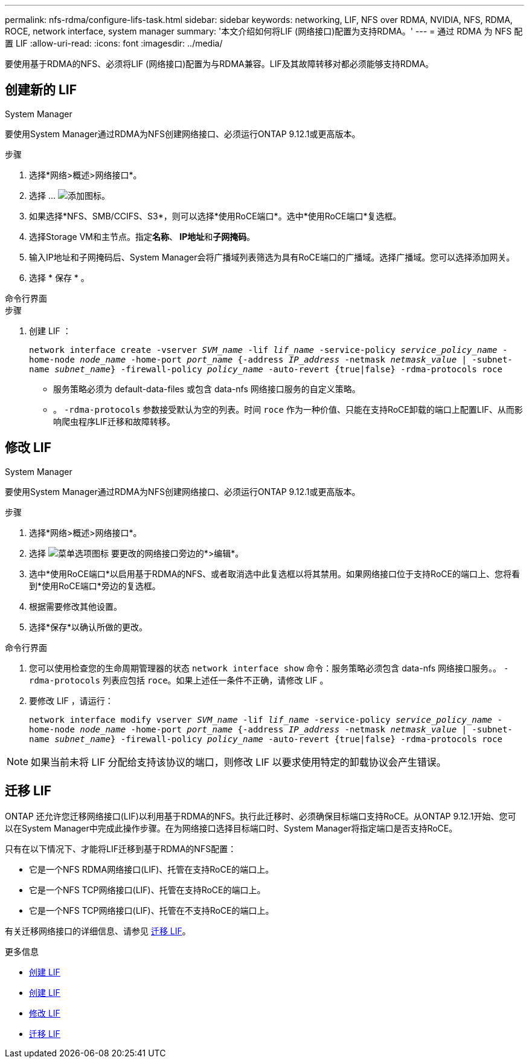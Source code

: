 ---
permalink: nfs-rdma/configure-lifs-task.html 
sidebar: sidebar 
keywords: networking, LIF, NFS over RDMA, NVIDIA, NFS, RDMA, ROCE, network interface, system manager 
summary: '本文介绍如何将LIF (网络接口)配置为支持RDMA。' 
---
= 通过 RDMA 为 NFS 配置 LIF
:allow-uri-read: 
:icons: font
:imagesdir: ../media/


[role="lead"]
要使用基于RDMA的NFS、必须将LIF (网络接口)配置为与RDMA兼容。LIF及其故障转移对都必须能够支持RDMA。



== 创建新的 LIF

[role="tabbed-block"]
====
.System Manager
--
要使用System Manager通过RDMA为NFS创建网络接口、必须运行ONTAP 9.12.1或更高版本。

.步骤
. 选择*网络>概述>网络接口*。
. 选择 ... image:icon_add.gif["添加图标"]。
. 如果选择*NFS、SMB/CCIFS、S3*，则可以选择*使用RoCE端口*。选中*使用RoCE端口*复选框。
. 选择Storage VM和主节点。指定**名称**、** IP地址**和**子网掩码**。
. 输入IP地址和子网掩码后、System Manager会将广播域列表筛选为具有RoCE端口的广播域。选择广播域。您可以选择添加网关。
. 选择 * 保存 * 。


--
.命令行界面
--
.步骤
. 创建 LIF ：
+
`network interface create -vserver _SVM_name_ -lif _lif_name_ -service-policy _service_policy_name_ -home-node _node_name_ -home-port _port_name_ {-address _IP_address_ -netmask _netmask_value_ | -subnet-name _subnet_name_} -firewall-policy _policy_name_ -auto-revert {true|false} -rdma-protocols roce`

+
** 服务策略必须为 default-data-files 或包含 data-nfs 网络接口服务的自定义策略。
** 。 `-rdma-protocols` 参数接受默认为空的列表。时间 `roce` 作为一种价值、只能在支持RoCE卸载的端口上配置LIF、从而影响爬虫程序LIF迁移和故障转移。




--
====


== 修改 LIF

[role="tabbed-block"]
====
.System Manager
--
要使用System Manager通过RDMA为NFS创建网络接口、必须运行ONTAP 9.12.1或更高版本。

.步骤
. 选择*网络>概述>网络接口*。
. 选择 image:icon_kabob.gif["菜单选项图标"] 要更改的网络接口旁边的*>编辑*。
. 选中*使用RoCE端口*以启用基于RDMA的NFS、或者取消选中此复选框以将其禁用。如果网络接口位于支持RoCE的端口上、您将看到*使用RoCE端口*旁边的复选框。
. 根据需要修改其他设置。
. 选择*保存*以确认所做的更改。


--
.命令行界面
--
. 您可以使用检查您的生命周期管理器的状态 `network interface show` 命令：服务策略必须包含 data-nfs 网络接口服务。。 `-rdma-protocols` 列表应包括 `roce`。如果上述任一条件不正确，请修改 LIF 。
. 要修改 LIF ，请运行：
+
`network interface modify vserver _SVM_name_ -lif _lif_name_ -service-policy _service_policy_name_ -home-node _node_name_ -home-port _port_name_ {-address _IP_address_ -netmask _netmask_value_ | -subnet-name _subnet_name_} -firewall-policy _policy_name_ -auto-revert {true|false} -rdma-protocols roce`




NOTE: 如果当前未将 LIF 分配给支持该协议的端口，则修改 LIF 以要求使用特定的卸载协议会产生错误。

--
====


== 迁移 LIF

ONTAP 还允许您迁移网络接口(LIF)以利用基于RDMA的NFS。执行此迁移时、必须确保目标端口支持RoCE。从ONTAP 9.12.1开始、您可以在System Manager中完成此操作步骤。在为网络接口选择目标端口时、System Manager将指定端口是否支持RoCE。

只有在以下情况下、才能将LIF迁移到基于RDMA的NFS配置：

* 它是一个NFS RDMA网络接口(LIF)、托管在支持RoCE的端口上。
* 它是一个NFS TCP网络接口(LIF)、托管在支持RoCE的端口上。
* 它是一个NFS TCP网络接口(LIF)、托管在不支持RoCE的端口上。


有关迁移网络接口的详细信息、请参见 xref:../networking/migrate_a_lif.html[迁移 LIF]。

.更多信息
* xref:../networking/create_a_lif.html[创建 LIF]
* xref:../networking/create_a_lif.html[创建 LIF]
* xref:../networking/modify_a_lif.html[修改 LIF]
* xref:../networking/migrate_a_lif.html[迁移 LIF]

